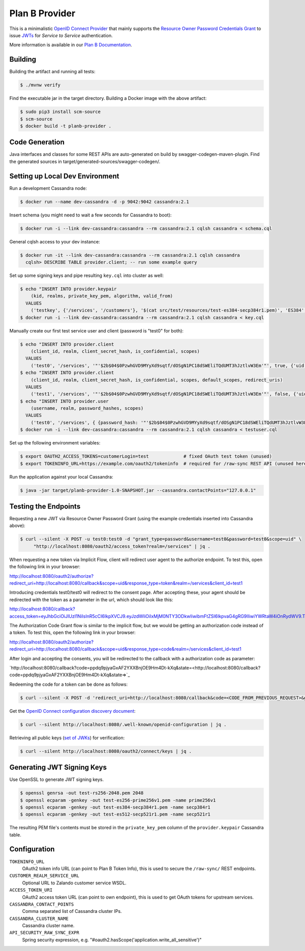===============
Plan B Provider
===============

.. image:: https://travis-ci.org/zalando/planb-provider.svg?branch=master
    :target: https://travis-ci.org/zalando/planb-provider

.. image:: https://codecov.io/github/zalando/planb-provider/coverage.svg?branch=master
    :target: https://codecov.io/github/zalando/planb-provider?branch=master

.. image:: https://readthedocs.org/projects/planb/badge/?version=latest
   :target: https://readthedocs.org/projects/planb/?badge=latest
   :alt: Documentation Status

This is a minimalistic `OpenID Connect Provider`_ that mainly supports the `Resource Owner Password Credentials Grant`_ to issue JWTs_ for *Service to Service* authentication.

More information is available in our `Plan B Documentation`_.

Building
========

Building the artifact and running all tests:

.. code-block:: bash

    $ ./mvnw verify

Find the executable jar in the target directory. Building a Docker image with the above artifact:

.. code-block:: bash

    $ sudo pip3 install scm-source
    $ scm-source
    $ docker build -t planb-provider .


Code Generation
===============

Java interfaces and classes for some REST APIs are auto-generated on build by swagger-codegen-maven-plugin. Find the
generated sources in target/generated-sources/swagger-codegen/.


Setting up Local Dev Environment
================================

Run a development Cassandra node:

.. code-block:: bash

    $ docker run --name dev-cassandra -d -p 9042:9042 cassandra:2.1

Insert schema (you might need to wait a few seconds for Cassandra to boot):

.. code-block:: bash

    $ docker run -i --link dev-cassandra:cassandra --rm cassandra:2.1 cqlsh cassandra < schema.cql

General cqlsh access to your dev instance:

.. code-block:: bash

    $ docker run -it --link dev-cassandra:cassandra --rm cassandra:2.1 cqlsh cassandra
      cqlsh> DESCRIBE TABLE provider.client; -- run some example query

Set up some signing keys and pipe resulting ``key.cql`` into cluster as well:

.. code-block:: bash

    $ echo "INSERT INTO provider.keypair
        (kid, realms, private_key_pem, algorithm, valid_from)
      VALUES
        ('testkey', {'/services', '/customers'}, '$(cat src/test/resources/test-es384-secp384r1.pem)', 'ES384', $(date +"%s"));" > key.cql
    $ docker run -i --link dev-cassandra:cassandra --rm cassandra:2.1 cqlsh cassandra < key.cql

Manually create our first test service user and client (password is "test0" for both):

.. code-block:: bash

    $ echo "INSERT INTO provider.client
        (client_id, realm, client_secret_hash, is_confidential, scopes)
      VALUES
        ('test0', '/services', '"'$2b$04$0PzwhGVD9MYyXd9sqtf/dOSgN1PC18dSWEliTQdUMT3hJztlvW3Em'"', true, {'uid'});" > testuser.cql
    $ echo "INSERT INTO provider.client
        (client_id, realm, client_secret_hash, is_confidential, scopes, default_scopes, redirect_uris)
      VALUES
        ('test1', '/services', '"'$2b$04$0PzwhGVD9MYyXd9sqtf/dOSgN1PC18dSWEliTQdUMT3hJztlvW3Em'"', false, {'uid'}, {'uid'}, {'http://localhost:8080/callback'});" >> testuser.cql
    $ echo "INSERT INTO provider.user
        (username, realm, password_hashes, scopes)
      VALUES
        ('test0', '/services', { {password_hash: '"'$2b$04$0PzwhGVD9MYyXd9sqtf/dOSgN1PC18dSWEliTQdUMT3hJztlvW3Em'"', created: 1457044516, created_by: 'test'} }, {'uid': 'true'});" >> testuser.cql
    $ docker run -i --link dev-cassandra:cassandra --rm cassandra:2.1 cqlsh cassandra < testuser.cql

Set up the following environment variables:

.. code-block:: bash

    $ export OAUTH2_ACCESS_TOKENS=customerLogin=test             # fixed OAuth test token (unused)
    $ export TOKENINFO_URL=https://example.com/oauth2/tokeninfo  # required for /raw-sync REST API (unused here)

Run the application against your local Cassandra:

.. code-block:: bash

    $ java -jar target/planb-provider-1.0-SNAPSHOT.jar --cassandra.contactPoints="127.0.0.1"

Testing the Endpoints
=====================

Requesting a new JWT via Resource Owner Password Grant (using the example credentials inserted into Cassandra above):

.. code-block:: bash

    $ curl --silent -X POST -u test0:test0 -d "grant_type=password&username=test0&password=test0&scope=uid" \
         "http://localhost:8080/oauth2/access_token?realm=/services" | jq .

When requesting a new token via Implicit Flow, client will redirect user agent to the authorize endpoint. To test this, open the following link in your browser:

`http://localhost:8080/oauth2/authorize?redirect_uri=http://localhost:8080/callback&scope=uid&response_type=token&realm=/services&client_id=test1 <http://localhost:8080/oauth2/authorize?redirect_uri=http://localhost:8080/callback&scope=uid&response_type=token&realm=/services&client_id=test1>`_

Introducing credentials test0/test0 will redirect to the consent page. After accepting these, your agent should be redirected with the token as a parameter in the url, which should look like this:

`http://localhost:8080/callback?access_token=eyJhbGciOiJIUzI1NiIsInR5cCI6IkpXVCJ9.eyJzdWIiOiIxMjM0NTY3ODkwIiwibmFtZSI6IkpvaG4gRG9lIiwiYWRtaW4iOnRydWV9.TJVA95OrM7E2cBab30RMHrHDcEfxjoYZgeFONFh7HgQ&token_type=Bearer&expires_in=28800&scope=uid&state= <http://localhost:8080/callback?access_token=eyJhbGciOiJIUzI1NiIsInR5cCI6IkpXVCJ9.eyJzdWIiOiIxMjM0NTY3ODkwIiwibmFtZSI6IkpvaG4gRG9lIiwiYWRtaW4iOnRydWV9.TJVA95OrM7E2cBab30RMHrHDcEfxjoYZgeFONFh7HgQ&token_type=Bearer&expires_in=28800&scope=uid&state=>`_

The Authorization Code Grant flow is similar to the implicit flow, but we would be getting an authorization code instead of a token. To test this, open the following link in your browser:

`http://localhost:8080/oauth2/authorize?redirect_uri=http://localhost:8080/callback&scope=uid&response_type=code&realm=/services&client_id=test1 <http://localhost:8080/oauth2/authorize?redirect_uri=http://localhost:8080/callback&scope=uid&response_type=code&realm=/services&client_id=test1>`_

After login and accepting the consents, you will be redirected to the callback with a authorization code as parameter:

`http://localhost:8080/callback?code=ppdq9pjyaGxAF2YXXBnjOE9Hm4Dt-kXq&state=<http://localhost:8080/callback?code=ppdq9pjyaGxAF2YXXBnjOE9Hm4Dt-kXq&state=>`_

Redeeming the code for a token can be done as follows:

.. code-block:: bash

    $ curl --silent -X POST -d 'redirect_uri=http://localhost:8080/callback&code=<CODE_FROM_PREVIOUS_REQUEST>&grant_type=authorization_code&client_id=test1&client_secret=test1' "http://localhost:8080/oauth2/access_token" | jq .

Get the `OpenID Connect configuration discovery document`_:

.. code-block:: bash

    $ curl --silent http://localhost:8080/.well-known/openid-configuration | jq .


Retrieving all public keys (`set of JWKs`_) for verification:

.. code-block:: bash

    $ curl --silent http://localhost:8080/oauth2/connect/keys | jq .

Generating JWT Signing Keys
===========================

Use OpenSSL to generate JWT signing keys.

.. code-block:: bash

    $ openssl genrsa -out test-rs256-2048.pem 2048
    $ openssl ecparam -genkey -out test-es256-prime256v1.pem -name prime256v1
    $ openssl ecparam -genkey -out test-es384-secp384r1.pem -name secp384r1
    $ openssl ecparam -genkey -out test-es512-secp521r1.pem -name secp521r1

The resulting PEM file's contents must be stored in the ``private_key_pem`` column of the ``provider.keypair`` Cassandra table.


Configuration
=============

``TOKENINFO_URL``
    OAuth2 token info URL (can point to Plan B Token Info), this is used to secure the ``/raw-sync/`` REST endpoints.
``CUSTOMER_REALM_SERVICE_URL``
    Optional URL to Zalando customer service WSDL.
``ACCESS_TOKEN_URI``
    OAuth2 access token URL (can point to own endpoint), this is used to get OAuth tokens for upstream services.
``CASSANDRA_CONTACT_POINTS``
    Comma separated list of Cassandra cluster IPs.
``CASSANDRA_CLUSTER_NAME``
    Cassandra cluster name.
``API_SECURITY_RAW_SYNC_EXPR``
    Spring security expression, e.g. "#oauth2.hasScope('application.write_all_sensitive')"


.. _OpenID Connect Provider: https://openid.net/specs/openid-connect-core-1_0.html
.. _Implicit Grant Flow: https://tools.ietf.org/html/rfc6749#section-4.2
.. _Authorization Code Grant Flow: https://tools.ietf.org/html/rfc6749#section-4.1
.. _Resource Owner Password Credentials Grant: https://tools.ietf.org/html/rfc6749#section-4.3
.. _JWTs: https://tools.ietf.org/html/rfc7519
.. _Plan B Documentation: http://planb.readthedocs.org/
.. _OpenID Connect configuration discovery document: https://openid.net/specs/openid-connect-discovery-1_0.html#ProviderConfigurationResponse
.. _set of JWKs: https://tools.ietf.org/html/rfc7517#section-5